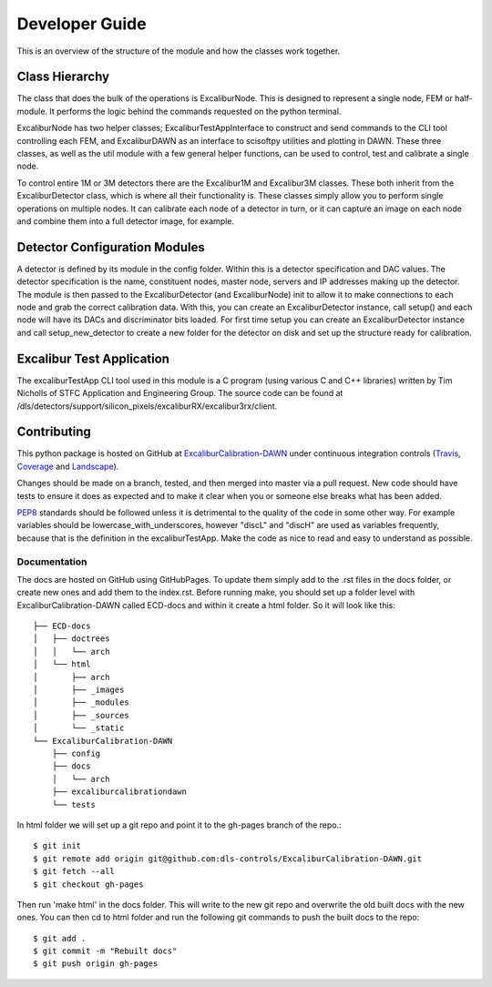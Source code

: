 Developer Guide
===============

This is an overview of the structure of the module and how the classes work together.

Class Hierarchy
---------------

The class that does the bulk of the operations is ExcaliburNode. This is designed to represent a single node, FEM or half-module. It performs the logic behind the commands requested on the python terminal.

ExcaliburNode has two helper classes; ExcaliburTestAppInterface to construct and send commands to the CLI tool controlling each FEM, and ExcaliburDAWN as an interface to scisoftpy utilities and plotting in DAWN. These three classes, as well as the util module with a few general helper functions, can be used to control, test and calibrate a single node.

To control entire 1M or 3M detectors there are the Excalibur1M and Excalibur3M classes. These both inherit from the ExcaliburDetector class, which is where all their functionality is. These classes simply allow you to perform single operations on multiple nodes. It can calibrate each node of a detector in turn, or it can capture an image on each node and combine them into a full detector image, for example.

Detector Configuration Modules
------------------------------

A detector is defined by its module in the config folder. Within this is a detector specification and DAC values. The detector specification is the name, constituent nodes, master node, servers and IP addresses making up the detector. The module is then passed to the ExcaliburDetector (and ExcaliburNode) init to allow it to make connections to each node and grab the correct calibration data. With this, you can create an ExcaliburDetector instance, call setup() and each node will have its DACs and discriminator bits loaded. For first time setup you can create an ExcaliburDetector instance and call setup_new_detector to create a new folder for the detector on disk and set up the structure ready for calibration.

Excalibur Test Application
--------------------------

The excaliburTestApp CLI tool used in this module is a C program (using various C and C++ libraries) written by Tim Nicholls of STFC Application and Engineering Group. The source code can be found at /dls/detectors/support/silicon_pixels/excaliburRX/excalibur3rx/client.

Contributing
------------

This python package is hosted on GitHub at `ExcaliburCalibration-DAWN <https://github.com/dls-controls/ExcaliburCalibration-DAWN>`_ under continuous integration controls (`Travis <https://en.wikipedia.org/wiki/Travis_CI>`_, `Coverage <https://coverage.readthedocs.io/en/coverage-4.2/>`_ and `Landscape <https://docs.landscape.io/faq.html>`_).

Changes should be made on a branch, tested, and then merged into master via a pull request. New code should have tests to ensure it does as expected and to make it clear when you or someone else breaks what has been added.

`PEP8 <http://docs.python-guide.org/en/latest/writing/style/>`_ standards should be followed unless it is detrimental to the quality of the code in some other way. For example variables should be lowercase_with_underscores, however "discL" and "discH" are used as variables frequently, because that is the definition in the excaliburTestApp. Make the code as nice to read and easy to understand as possible.

Documentation
~~~~~~~~~~~~~

The docs are hosted on GitHub using GitHubPages. To update them simply add to the .rst files in the docs folder, or create new ones and add them to the index.rst. Before running make, you should set up a folder level with ExcaliburCalibration-DAWN called ECD-docs and within it create a html folder. So it will look like this::

    ├── ECD-docs
    │   ├── doctrees
    │   │   └── arch
    │   └── html
    │       ├── arch
    │       ├── _images
    │       ├── _modules
    │       ├── _sources
    │       └── _static
    └── ExcaliburCalibration-DAWN
        ├── config
        ├── docs
        │   └── arch
        ├── excaliburcalibrationdawn
        └── tests

In html folder we will set up a git repo and point it to the gh-pages branch of the repo.::

    $ git init
    $ git remote add origin git@github.com:dls-controls/ExcaliburCalibration-DAWN.git
    $ git fetch --all
    $ git checkout gh-pages

Then run 'make html' in the docs folder. This will write to the new git repo and overwrite the old built docs with the new ones. You can then cd to html folder and run the following git commands to push the built docs to the repo::

    $ git add .
    $ git commit -m "Rebuilt docs"
    $ git push origin gh-pages
